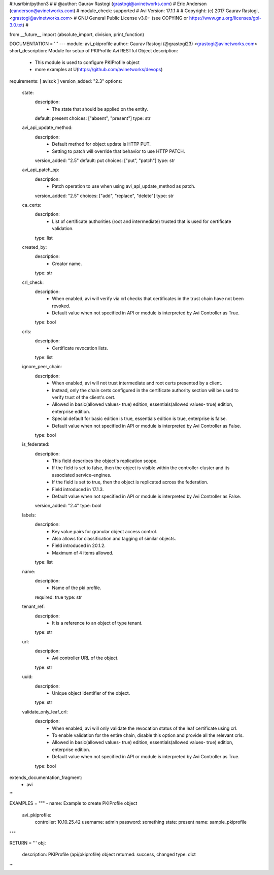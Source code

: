 #!/usr/bin/python3
#
# @author: Gaurav Rastogi (grastogi@avinetworks.com)
#          Eric Anderson (eanderson@avinetworks.com)
# module_check: supported
# Avi Version: 17.1.1
#
# Copyright: (c) 2017 Gaurav Rastogi, <grastogi@avinetworks.com>
# GNU General Public License v3.0+ (see COPYING or https://www.gnu.org/licenses/gpl-3.0.txt)
#


from __future__ import (absolute_import, division, print_function)


DOCUMENTATION = '''
---
module: avi_pkiprofile
author: Gaurav Rastogi (@grastogi23) <grastogi@avinetworks.com>
short_description: Module for setup of PKIProfile Avi RESTful Object
description:
    - This module is used to configure PKIProfile object
    - more examples at U(https://github.com/avinetworks/devops)
requirements: [ avisdk ]
version_added: "2.3"
options:
    state:
        description:
            - The state that should be applied on the entity.
        default: present
        choices: ["absent", "present"]
        type: str
    avi_api_update_method:
        description:
            - Default method for object update is HTTP PUT.
            - Setting to patch will override that behavior to use HTTP PATCH.
        version_added: "2.5"
        default: put
        choices: ["put", "patch"]
        type: str
    avi_api_patch_op:
        description:
            - Patch operation to use when using avi_api_update_method as patch.
        version_added: "2.5"
        choices: ["add", "replace", "delete"]
        type: str
    ca_certs:
        description:
            - List of certificate authorities (root and intermediate) trusted that is used for certificate validation.
        type: list
    created_by:
        description:
            - Creator name.
        type: str
    crl_check:
        description:
            - When enabled, avi will verify via crl checks that certificates in the trust chain have not been revoked.
            - Default value when not specified in API or module is interpreted by Avi Controller as True.
        type: bool
    crls:
        description:
            - Certificate revocation lists.
        type: list
    ignore_peer_chain:
        description:
            - When enabled, avi will not trust intermediate and root certs presented by a client.
            - Instead, only the chain certs configured in the certificate authority section will be used to verify trust of the client's cert.
            - Allowed in basic(allowed values- true) edition, essentials(allowed values- true) edition, enterprise edition.
            - Special default for basic edition is true, essentials edition is true, enterprise is false.
            - Default value when not specified in API or module is interpreted by Avi Controller as False.
        type: bool
    is_federated:
        description:
            - This field describes the object's replication scope.
            - If the field is set to false, then the object is visible within the controller-cluster and its associated service-engines.
            - If the field is set to true, then the object is replicated across the federation.
            - Field introduced in 17.1.3.
            - Default value when not specified in API or module is interpreted by Avi Controller as False.
        version_added: "2.4"
        type: bool
    labels:
        description:
            - Key value pairs for granular object access control.
            - Also allows for classification and tagging of similar objects.
            - Field introduced in 20.1.2.
            - Maximum of 4 items allowed.
        type: list
    name:
        description:
            - Name of the pki profile.
        required: true
        type: str
    tenant_ref:
        description:
            - It is a reference to an object of type tenant.
        type: str
    url:
        description:
            - Avi controller URL of the object.
        type: str
    uuid:
        description:
            - Unique object identifier of the object.
        type: str
    validate_only_leaf_crl:
        description:
            - When enabled, avi will only validate the revocation status of the leaf certificate using crl.
            - To enable validation for the entire chain, disable this option and provide all the relevant crls.
            - Allowed in basic(allowed values- true) edition, essentials(allowed values- true) edition, enterprise edition.
            - Default value when not specified in API or module is interpreted by Avi Controller as True.
        type: bool
extends_documentation_fragment:
    - avi
'''

EXAMPLES = """
- name: Example to create PKIProfile object
  avi_pkiprofile:
    controller: 10.10.25.42
    username: admin
    password: something
    state: present
    name: sample_pkiprofile
"""

RETURN = '''
obj:
    description: PKIProfile (api/pkiprofile) object
    returned: success, changed
    type: dict
'''


